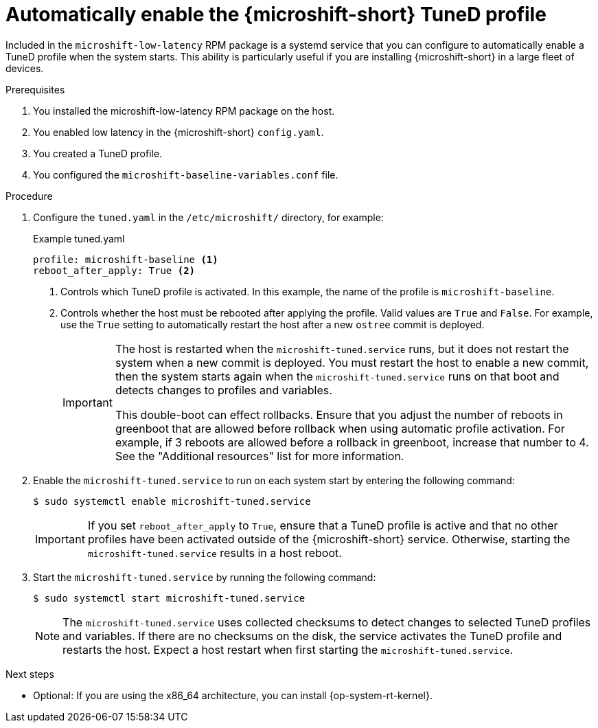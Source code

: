 // Module included in the following assemblies:
//
// microshift_configuring/microshift_low_latency/microshift-low-latency.adoc

:_mod-docs-content-type: PROCEDURE
[id="microshift-low-latency-tuned-auto-activate_{context}"]
= Automatically enable the {microshift-short} TuneD profile

Included in the `microshift-low-latency` RPM package is a systemd service that you can configure to automatically enable a TuneD profile when the system starts. This ability is particularly useful if you are installing {microshift-short} in a large fleet of devices.

.Prerequisites

. You installed the microshift-low-latency RPM package on the host.
. You enabled low latency in the {microshift-short} `config.yaml`.
. You created a TuneD profile.
. You configured the `microshift-baseline-variables.conf` file.

.Procedure

. Configure the `tuned.yaml` in the `/etc/microshift/` directory, for example:
+
.Example tuned.yaml
[source,yaml]
----
profile: microshift-baseline <1>
reboot_after_apply: True <2>
----
<1> Controls which TuneD profile is activated. In this example, the name of the profile is `microshift-baseline`.
<2> Controls whether the host must be rebooted after applying the profile. Valid values are `True` and `False`. For example, use the `True` setting to automatically restart the host after a new `ostree` commit is deployed.
+
[IMPORTANT]
====
The host is restarted when the `microshift-tuned.service` runs, but it does not restart the system when a new commit is deployed. You must restart the host to enable a new commit, then the system starts again when the `microshift-tuned.service` runs on that boot and detects changes to profiles and variables.

This double-boot can effect rollbacks. Ensure that you adjust the number of reboots in greenboot that are allowed before rollback when using automatic profile activation. For example, if 3 reboots are allowed before a rollback in greenboot, increase that number to 4. See the "Additional resources" list for more information.
====

. Enable the `microshift-tuned.service` to run on each system start by entering the following command:
+
[source,terminal]
----
$ sudo systemctl enable microshift-tuned.service
----
+
[IMPORTANT]
====
If you set `reboot_after_apply` to `True`, ensure that a TuneD profile is active and that no other profiles have been activated outside of the {microshift-short} service. Otherwise, starting the `microshift-tuned.service` results in a host reboot.
====

. Start the `microshift-tuned.service` by running the following command:
+
[source,terminal]
----
$ sudo systemctl start microshift-tuned.service
----
+
[NOTE]
====
The `microshift-tuned.service` uses collected checksums to detect changes to selected TuneD profiles and variables. If there are no checksums on the disk, the service activates the TuneD profile and restarts the host. Expect a host restart when first starting the `microshift-tuned.service`.
====

.Next steps
* Optional: If you are using the x86_64 architecture, you can install {op-system-rt-kernel}.
